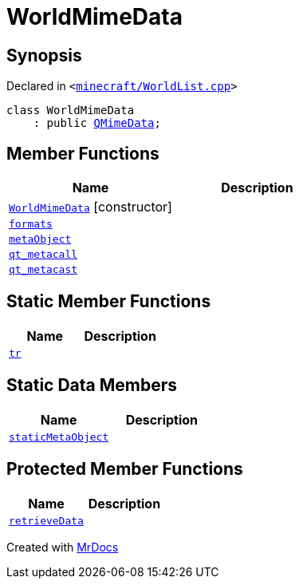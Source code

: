 [#WorldMimeData]
= WorldMimeData
:relfileprefix: 
:mrdocs:


== Synopsis

Declared in `&lt;https://github.com/PrismLauncher/PrismLauncher/blob/develop/launcher/minecraft/WorldList.cpp#L302[minecraft&sol;WorldList&period;cpp]&gt;`

[source,cpp,subs="verbatim,replacements,macros,-callouts"]
----
class WorldMimeData
    : public xref:QMimeData.adoc[QMimeData];
----

== Member Functions
[cols=2]
|===
| Name | Description 

| xref:WorldMimeData/2constructor.adoc[`WorldMimeData`]         [.small]#[constructor]#
| 

| xref:WorldMimeData/formats.adoc[`formats`] 
| 

| xref:WorldMimeData/metaObject.adoc[`metaObject`] 
| 

| xref:WorldMimeData/qt_metacall.adoc[`qt&lowbar;metacall`] 
| 

| xref:WorldMimeData/qt_metacast.adoc[`qt&lowbar;metacast`] 
| 

|===
== Static Member Functions
[cols=2]
|===
| Name | Description 

| xref:WorldMimeData/tr.adoc[`tr`] 
| 

|===
== Static Data Members
[cols=2]
|===
| Name | Description 

| xref:WorldMimeData/staticMetaObject.adoc[`staticMetaObject`] 
| 

|===

== Protected Member Functions
[cols=2]
|===
| Name | Description 

| xref:WorldMimeData/retrieveData.adoc[`retrieveData`] 
| 

|===




[.small]#Created with https://www.mrdocs.com[MrDocs]#
